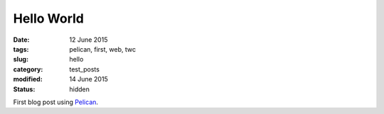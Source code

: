 ###########
Hello World
###########

:date: 12 June 2015
:tags: pelican, first, web, twc
:slug: hello
:category: test_posts
:modified: 14 June 2015
:status: hidden

First blog post using `Pelican <http://docs.getpelican.com/>`_.
